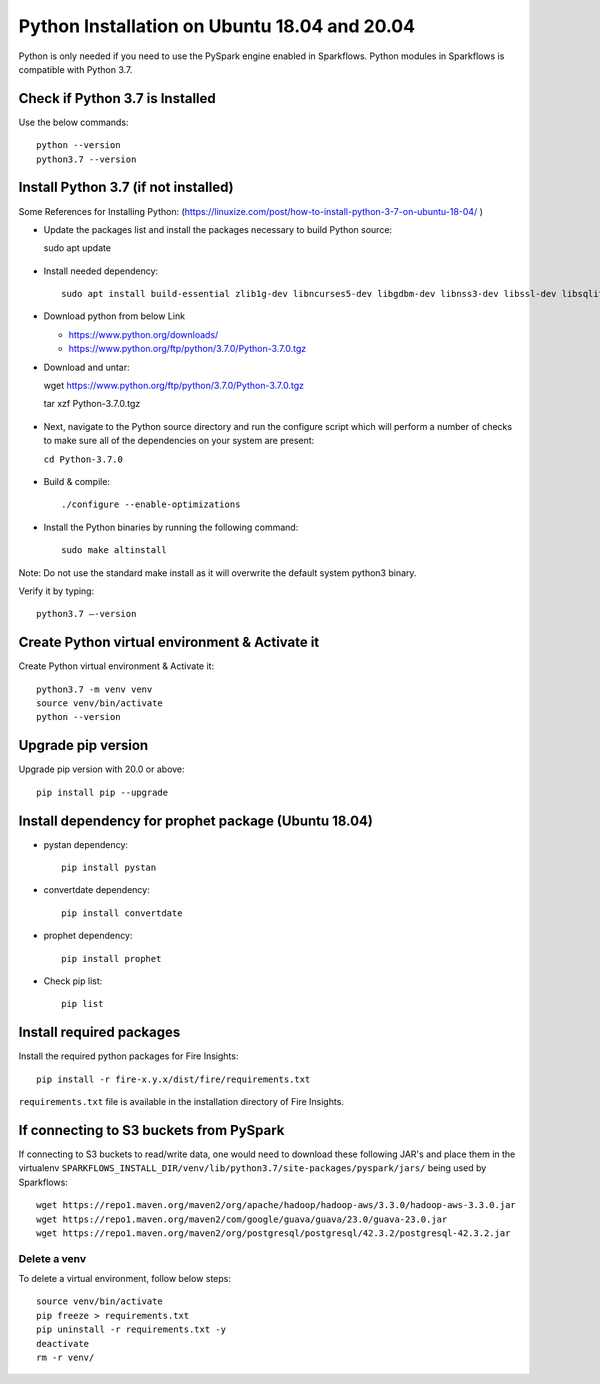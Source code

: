 Python Installation on Ubuntu 18.04 and 20.04
=============================

Python is only needed if you need to use the PySpark engine enabled in Sparkflows. Python modules in Sparkflows is compatible with Python 3.7.

Check if Python 3.7 is Installed
---------------------------------

Use the below commands::

  python --version
  python3.7 --version

Install Python 3.7 (if not installed)
-------------------------------------

Some References for Installing Python: (https://linuxize.com/post/how-to-install-python-3-7-on-ubuntu-18-04/ )


* Update the packages list and install the packages necessary to build Python source::

  sudo apt update

  .. figure:: ../../_assets/configuration/update_ubuntu.PNG
   :alt: Installations
   :width: 90%

* Install needed dependency::

   sudo apt install build-essential zlib1g-dev libncurses5-dev libgdbm-dev libnss3-dev libssl-dev libsqlite3-dev libreadline-dev libffi-dev wget libbz2-dev

  .. figure:: ../../_assets/configuration/software_update.PNG
   :alt: Installations
   :width: 90%   

  
* Download python from below Link

  * https://www.python.org/downloads/
  * https://www.python.org/ftp/python/3.7.0/Python-3.7.0.tgz

* Download and untar::
  
  wget https://www.python.org/ftp/python/3.7.0/Python-3.7.0.tgz
  
  tar xzf Python-3.7.0.tgz

  .. figure:: ../../_assets/configuration/download_tar.PNG
   :alt: Installations
   :width: 90%

* Next, navigate to the Python source directory and run the configure script which will perform a number of checks to make sure all of the dependencies on your system are present:

  ``cd Python-3.7.0``

  .. figure:: ../../_assets/configuration/cd_python.PNG
   :alt: Installations
   :width: 90%

* Build & compile::

  ./configure --enable-optimizations
 
  .. figure:: ../../_assets/configuration/configure_ubuntu.PNG
   :alt: Installations
   :width: 90%
   
* Install the Python binaries by running the following command:: 
 
   sudo make altinstall

  .. figure:: ../../_assets/configuration/make.PNG
   :alt: Installations
   :width: 90%

Note: Do not use the standard make install as it will overwrite the default system python3 binary.

Verify it by typing::

  python3.7 –-version

.. figure:: ../../_assets/configuration/python_version.PNG
   :alt: Installations
   :width: 90%

Create Python virtual environment & Activate it
---------------------------------

Create Python virtual environment & Activate it::

  python3.7 -m venv venv
  source venv/bin/activate
  python --version
  
.. figure:: ../../_assets/configuration/venv_ubuntu.PNG
   :alt: Installations
   :width: 90%  

Upgrade pip version
-------------------
Upgrade pip version with 20.0 or above::

 pip install pip --upgrade
  
.. figure:: ../../_assets/configuration/pipupdate.PNG
   :alt: Installations
   :width: 90%  
   
Install dependency for prophet package (Ubuntu 18.04)
-----------------------------------------

* pystan dependency::
  
   pip install pystan

  .. figure:: ../../_assets/configuration/pystan.PNG
   :alt: Installations
   :width: 90% 


* convertdate dependency::

   pip install convertdate

  .. figure:: ../../_assets/configuration/convertdate.PNG
   :alt: Installations
   :width: 90% 

* prophet dependency::

   pip install prophet

  .. figure:: ../../_assets/configuration/fbprophet.PNG
   :alt: Installations
   :width: 90% 

* Check pip list::
   
   pip list

  .. figure:: ../../_assets/configuration/piplist.PNG
   :alt: Installations
   :width: 90% 

Install required packages
-------------------------

Install the required python packages for Fire Insights::

  pip install -r fire-x.y.x/dist/fire/requirements.txt
   
``requirements.txt`` file is available in the installation directory of Fire Insights.

If connecting to S3 buckets from PySpark
-------------------------
If connecting to S3 buckets to read/write data, one would need to download these following JAR's and place them in the virtualenv ``SPARKFLOWS_INSTALL_DIR/venv/lib/python3.7/site-packages/pyspark/jars/`` being used by Sparkflows::

   wget https://repo1.maven.org/maven2/org/apache/hadoop/hadoop-aws/3.3.0/hadoop-aws-3.3.0.jar
   wget https://repo1.maven.org/maven2/com/google/guava/guava/23.0/guava-23.0.jar
   wget https://repo1.maven.org/maven2/org/postgresql/postgresql/42.3.2/postgresql-42.3.2.jar

Delete a venv
+++++++++++++

To delete a virtual environment, follow below steps::

    source venv/bin/activate
    pip freeze > requirements.txt
    pip uninstall -r requirements.txt -y
    deactivate
    rm -r venv/
